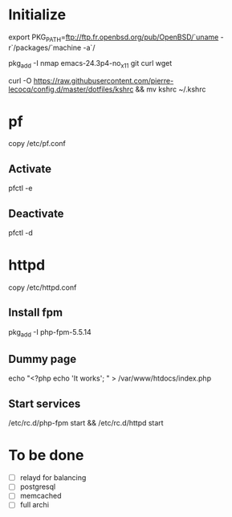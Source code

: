 * Initialize

export PKG_PATH=ftp://ftp.fr.openbsd.org/pub/OpenBSD/`uname -r`/packages/`machine -a`/

pkg_add -I nmap emacs-24.3p4-no_x11 git curl wget

curl -O https://raw.githubusercontent.com/pierre-lecocq/config.d/master/dotfiles/kshrc && mv kshrc ~/.kshrc

* pf

copy /etc/pf.conf

** Activate
pfctl -e

** Deactivate

pfctl -d

* httpd

copy /etc/httpd.conf

** Install fpm

pkg_add -I php-fpm-5.5.14

** Dummy page

echo "<?php echo 'It works'; " > /var/www/htdocs/index.php

** Start services

/etc/rc.d/php-fpm start && /etc/rc.d/httpd start

* To be done

- [ ] relayd for balancing
- [ ] postgresql
- [ ] memcached
- [ ] full archi
